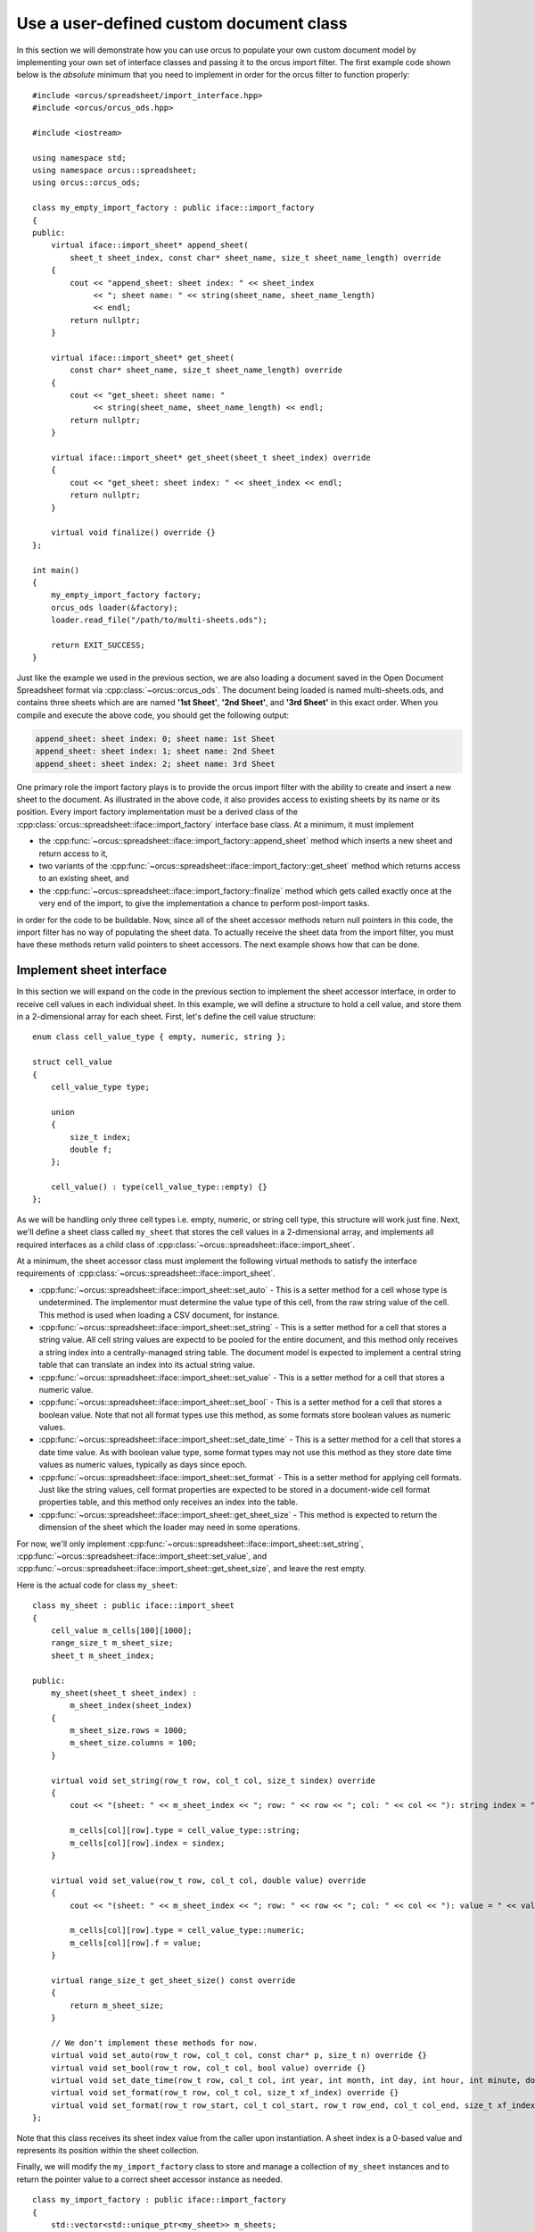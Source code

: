 
.. highlight:: cpp

Use a user-defined custom document class
========================================

In this section we will demonstrate how you can use orcus to populate your own
custom document model by implementing your own set of interface classes and
passing it to the orcus import filter.  The first example code shown below is
the *absolute* minimum that you need to implement in order for the orcus
filter to function properly::

    #include <orcus/spreadsheet/import_interface.hpp>
    #include <orcus/orcus_ods.hpp>

    #include <iostream>

    using namespace std;
    using namespace orcus::spreadsheet;
    using orcus::orcus_ods;

    class my_empty_import_factory : public iface::import_factory
    {
    public:
        virtual iface::import_sheet* append_sheet(
            sheet_t sheet_index, const char* sheet_name, size_t sheet_name_length) override
        {
            cout << "append_sheet: sheet index: " << sheet_index
                 << "; sheet name: " << string(sheet_name, sheet_name_length)
                 << endl;
            return nullptr;
        }

        virtual iface::import_sheet* get_sheet(
            const char* sheet_name, size_t sheet_name_length) override
        {
            cout << "get_sheet: sheet name: "
                 << string(sheet_name, sheet_name_length) << endl;
            return nullptr;
        }

        virtual iface::import_sheet* get_sheet(sheet_t sheet_index) override
        {
            cout << "get_sheet: sheet index: " << sheet_index << endl;
            return nullptr;
        }

        virtual void finalize() override {}
    };

    int main()
    {
        my_empty_import_factory factory;
        orcus_ods loader(&factory);
        loader.read_file("/path/to/multi-sheets.ods");

        return EXIT_SUCCESS;
    }

Just like the example we used in the previous section, we are also loading a
document saved in the Open Document Spreadsheet format via
:cpp:class:`~orcus::orcus_ods`.  The document being loaded is named
multi-sheets.ods, and contains three sheets which are are named **'1st
Sheet'**, **'2nd Sheet'**, and **'3rd Sheet'** in this exact order.  When you
compile and execute the above code, you should get the following output:

.. code-block:: text

    append_sheet: sheet index: 0; sheet name: 1st Sheet
    append_sheet: sheet index: 1; sheet name: 2nd Sheet
    append_sheet: sheet index: 2; sheet name: 3rd Sheet

One primary role the import factory plays is to provide the orcus import
filter with the ability to create and insert a new sheet to the document.  As
illustrated in the above code, it also provides access to existing sheets by
its name or its position.  Every import factory implementation must be a
derived class of the :cpp:class:`orcus::spreadsheet::iface::import_factory`
interface base class.  At a minimum, it must implement

* the :cpp:func:`~orcus::spreadsheet::iface::import_factory::append_sheet`
  method which inserts a new sheet and return access to it,

* two variants of the :cpp:func:`~orcus::spreadsheet::iface::import_factory::get_sheet`
  method which returns access to an existing sheet, and

* the :cpp:func:`~orcus::spreadsheet::iface::import_factory::finalize` method
  which gets called exactly once at the very end of the import, to give the
  implementation a chance to perform post-import tasks.

in order for the code to be buildable.  Now, since all of the sheet accessor
methods return null pointers in this code, the import filter has no way of
populating the sheet data.  To actually receive the sheet data from the import
filter, you must have these methods return valid pointers to sheet accessors.
The next example shows how that can be done.


Implement sheet interface
-------------------------

In this section we will expand on the code in the previous section to
implement the sheet accessor interface, in order to receive cell values
in each individual sheet.  In this example, we will define a structure
to hold a cell value, and store them in a 2-dimensional array for each
sheet.  First, let's define the cell value structure::

    enum class cell_value_type { empty, numeric, string };

    struct cell_value
    {
        cell_value_type type;

        union
        {
            size_t index;
            double f;
        };

        cell_value() : type(cell_value_type::empty) {}
    };

As we will be handling only three cell types i.e. empty, numeric, or string
cell type, this structure will work just fine.  Next, we'll define a sheet
class called ``my_sheet`` that stores the cell values in a 2-dimensional
array, and implements all required interfaces as a child class of
:cpp:class:`~orcus::spreadsheet::iface::import_sheet`.

At a minimum, the sheet accessor class must implement the following virtual
methods to satisfy the interface requirements of
:cpp:class:`~orcus::spreadsheet::iface::import_sheet`.

* :cpp:func:`~orcus::spreadsheet::iface::import_sheet::set_auto` - This is a
  setter method for a cell whose type is undetermined.  The implementor must
  determine the value type of this cell, from the raw string value of the
  cell.  This method is used when loading a CSV document, for instance.

* :cpp:func:`~orcus::spreadsheet::iface::import_sheet::set_string` - This is a
  setter method for a cell that stores a string value.  All cell string values
  are expectd to be pooled for the entire document, and this method only
  receives a string index into a centrally-managed string table.  The document
  model is expected to implement a central string table that can translate an
  index into its actual string value.

* :cpp:func:`~orcus::spreadsheet::iface::import_sheet::set_value` - This is a
  setter method for a cell that stores a numeric value.

* :cpp:func:`~orcus::spreadsheet::iface::import_sheet::set_bool` - This is a
  setter method for a cell that stores a boolean value.  Note that not all
  format types use this method, as some formats store boolean values as
  numeric values.

* :cpp:func:`~orcus::spreadsheet::iface::import_sheet::set_date_time` - This
  is a setter method for a cell that stores a date time value.  As with
  boolean value type, some format types may not use this method as they store
  date time values as numeric values, typically as days since epoch.

* :cpp:func:`~orcus::spreadsheet::iface::import_sheet::set_format` - This is a
  setter method for applying cell formats.  Just like the string values, cell
  format properties are expected to be stored in a document-wide cell format
  properties table, and this method only receives an index into the table.

* :cpp:func:`~orcus::spreadsheet::iface::import_sheet::get_sheet_size` - This
  method is expected to return the dimension of the sheet which the loader may
  need in some operations.

For now, we'll only implement
:cpp:func:`~orcus::spreadsheet::iface::import_sheet::set_string`,
:cpp:func:`~orcus::spreadsheet::iface::import_sheet::set_value`, and
:cpp:func:`~orcus::spreadsheet::iface::import_sheet::get_sheet_size`, and
leave the rest empty.

Here is the actual code for class ``my_sheet``::

    class my_sheet : public iface::import_sheet
    {
        cell_value m_cells[100][1000];
        range_size_t m_sheet_size;
        sheet_t m_sheet_index;

    public:
        my_sheet(sheet_t sheet_index) :
            m_sheet_index(sheet_index)
        {
            m_sheet_size.rows = 1000;
            m_sheet_size.columns = 100;
        }

        virtual void set_string(row_t row, col_t col, size_t sindex) override
        {
            cout << "(sheet: " << m_sheet_index << "; row: " << row << "; col: " << col << "): string index = " << sindex << endl;

            m_cells[col][row].type = cell_value_type::string;
            m_cells[col][row].index = sindex;
        }

        virtual void set_value(row_t row, col_t col, double value) override
        {
            cout << "(sheet: " << m_sheet_index << "; row: " << row << "; col: " << col << "): value = " << value << endl;

            m_cells[col][row].type = cell_value_type::numeric;
            m_cells[col][row].f = value;
        }

        virtual range_size_t get_sheet_size() const override
        {
            return m_sheet_size;
        }

        // We don't implement these methods for now.
        virtual void set_auto(row_t row, col_t col, const char* p, size_t n) override {}
        virtual void set_bool(row_t row, col_t col, bool value) override {}
        virtual void set_date_time(row_t row, col_t col, int year, int month, int day, int hour, int minute, double second) override {}
        virtual void set_format(row_t row, col_t col, size_t xf_index) override {}
        virtual void set_format(row_t row_start, col_t col_start, row_t row_end, col_t col_end, size_t xf_index) override {}
    };

Note that this class receives its sheet index value from the caller upon
instantiation.  A sheet index is a 0-based value and represents its position
within the sheet collection.

Finally, we will modify the ``my_import_factory`` class to store and manage a
collection of ``my_sheet`` instances and to return the pointer value to a
correct sheet accessor instance as needed.

::

    class my_import_factory : public iface::import_factory
    {
        std::vector<std::unique_ptr<my_sheet>> m_sheets;

    public:
        virtual iface::import_sheet* append_sheet(
            sheet_t sheet_index, const char* sheet_name, size_t sheet_name_length) override
        {
            m_sheets.push_back(std::make_unique<my_sheet>(m_sheets.size()));
            return m_sheets.back().get();
        }

        virtual iface::import_sheet* get_sheet(
            const char* sheet_name, size_t sheet_name_length) override
        {
            // TODO : implement this.
            return nullptr;
        }

        virtual iface::import_sheet* get_sheet(sheet_t sheet_index) override
        {
            sheet_t sheet_count = m_sheets.size();
            return sheet_index < sheet_count ? m_sheets[sheet_index].get() : nullptr;
        }

        virtual void finalize() override {}
    };

Let's put it all together and run this code::

    #include <orcus/spreadsheet/import_interface.hpp>
    #include <orcus/orcus_ods.hpp>

    #include <iostream>
    #include <memory>

    using namespace std;
    using namespace orcus::spreadsheet;
    using orcus::orcus_ods;

    enum class cell_value_type { empty, numeric, string };

    struct cell_value
    {
        cell_value_type type;

        union
        {
            size_t index;
            double f;
        };

        cell_value() : type(cell_value_type::empty) {}
    };

    class my_sheet : public iface::import_sheet
    {
        cell_value m_cells[100][1000];
        range_size_t m_sheet_size;
        sheet_t m_sheet_index;

    public:
        my_sheet(sheet_t sheet_index) :
            m_sheet_index(sheet_index)
        {
            m_sheet_size.rows = 1000;
            m_sheet_size.columns = 100;
        }

        virtual void set_string(row_t row, col_t col, size_t sindex) override
        {
            cout << "(sheet: " << m_sheet_index << "; row: " << row << "; col: " << col << "): string index = " << sindex << endl;

            m_cells[col][row].type = cell_value_type::string;
            m_cells[col][row].index = sindex;
        }

        virtual void set_value(row_t row, col_t col, double value) override
        {
            cout << "(sheet: " << m_sheet_index << "; row: " << row << "; col: " << col << "): value = " << value << endl;

            m_cells[col][row].type = cell_value_type::numeric;
            m_cells[col][row].f = value;
        }

        virtual range_size_t get_sheet_size() const override
        {
            return m_sheet_size;
        }

        // We don't implement these methods for now.
        virtual void set_auto(row_t row, col_t col, const char* p, size_t n) override {}
        virtual void set_bool(row_t row, col_t col, bool value) override {}
        virtual void set_date_time(row_t row, col_t col, int year, int month, int day, int hour, int minute, double second) override {}
        virtual void set_format(row_t row, col_t col, size_t xf_index) override {}
        virtual void set_format(row_t row_start, col_t col_start, row_t row_end, col_t col_end, size_t xf_index) override {}
    };

    class my_import_factory : public iface::import_factory
    {
        std::vector<std::unique_ptr<my_sheet>> m_sheets;

    public:
        virtual iface::import_sheet* append_sheet(
            sheet_t sheet_index, const char* sheet_name, size_t sheet_name_length) override
        {
            m_sheets.push_back(std::make_unique<my_sheet>(m_sheets.size()));
            return m_sheets.back().get();
        }

        virtual iface::import_sheet* get_sheet(
            const char* sheet_name, size_t sheet_name_length) override
        {
            // TODO : implement this.
            return nullptr;
        }

        virtual iface::import_sheet* get_sheet(sheet_t sheet_index) override
        {
            sheet_t sheet_count = m_sheets.size();
            return sheet_index < sheet_count ? m_sheets[sheet_index].get() : nullptr;
        }

        virtual void finalize() override {}
    };

    int main()
    {
        my_import_factory factory;
        orcus_ods loader(&factory);
        loader.read_file("/path/to/multi-sheets.ods");

        return EXIT_SUCCESS;
    }

We'll be loading the same document we loaded in the previous example, but this
time we will receive its cell values.  Let's go through each sheet one at a
time.

Data on the first sheet looks like this:

.. figure:: /_static/images/overview/multi-sheets-sheet1.png

It consists of 4 columns, with each column having a header row followed by
exactly ten rows of data.  The first and forth columns contain numeric data,
while the second and third columns contain string data.

When you run the above code to load this sheet, you'll get the following output:

.. code-block:: text

    (sheet: 0; row: 0; col: 0): string index = 0
    (sheet: 0; row: 0; col: 1): string index = 0
    (sheet: 0; row: 0; col: 2): string index = 0
    (sheet: 0; row: 0; col: 3): string index = 0
    (sheet: 0; row: 1; col: 0): value = 1
    (sheet: 0; row: 1; col: 1): string index = 0
    (sheet: 0; row: 1; col: 2): string index = 0
    (sheet: 0; row: 1; col: 3): value = 35
    (sheet: 0; row: 2; col: 0): value = 2
    (sheet: 0; row: 2; col: 1): string index = 0
    (sheet: 0; row: 2; col: 2): string index = 0
    (sheet: 0; row: 2; col: 3): value = 56
    (sheet: 0; row: 3; col: 0): value = 3
    (sheet: 0; row: 3; col: 1): string index = 0
    (sheet: 0; row: 3; col: 2): string index = 0
    (sheet: 0; row: 3; col: 3): value = 6
    (sheet: 0; row: 4; col: 0): value = 4
    (sheet: 0; row: 4; col: 1): string index = 0
    (sheet: 0; row: 4; col: 2): string index = 0
    (sheet: 0; row: 4; col: 3): value = 65
    (sheet: 0; row: 5; col: 0): value = 5
    (sheet: 0; row: 5; col: 1): string index = 0
    (sheet: 0; row: 5; col: 2): string index = 0
    (sheet: 0; row: 5; col: 3): value = 88
    (sheet: 0; row: 6; col: 0): value = 6
    (sheet: 0; row: 6; col: 1): string index = 0
    (sheet: 0; row: 6; col: 2): string index = 0
    (sheet: 0; row: 6; col: 3): value = 90
    (sheet: 0; row: 7; col: 0): value = 7
    (sheet: 0; row: 7; col: 1): string index = 0
    (sheet: 0; row: 7; col: 2): string index = 0
    (sheet: 0; row: 7; col: 3): value = 80
    (sheet: 0; row: 8; col: 0): value = 8
    (sheet: 0; row: 8; col: 1): string index = 0
    (sheet: 0; row: 8; col: 2): string index = 0
    (sheet: 0; row: 8; col: 3): value = 66
    (sheet: 0; row: 9; col: 0): value = 9
    (sheet: 0; row: 9; col: 1): string index = 0
    (sheet: 0; row: 9; col: 2): string index = 0
    (sheet: 0; row: 9; col: 3): value = 14
    (sheet: 0; row: 10; col: 0): value = 10
    (sheet: 0; row: 10; col: 1): string index = 0
    (sheet: 0; row: 10; col: 2): string index = 0
    (sheet: 0; row: 10; col: 3): value = 23

There is a couple of things worth pointing out.  First, the cell data
flows left to right first then top to bottom second.  Second, for this
particular sheet and for this particular format, implementing just the
two setter methods, namely
:cpp:func:`~orcus::spreadsheet::iface::import_sheet::set_string` and
:cpp:func:`~orcus::spreadsheet::iface::import_sheet::set_value` are
enough to receive all cell values.  However, we are getting a string
index value of 0 for all string cells.  This is because orcus expects
the backend document model to implement the shared strings interface
which is responsible for providing correct string indices to the import
filter, and we have not yet implemented one.  Let's fix that.


Implement shared strings interface
----------------------------------

The first thing to do is define some types::

    using ss_type = std::deque<std::string>;
    using ss_hash_type = std::unordered_map<pstring, size_t, pstring::hash>;

Here, we define ``ss_type`` to be the authoritative store for the shared
string values.  The string values will be stored as std::string type, and we
use std::deque here to avoid re-allocation of internal buffers as the size
of the container grows.

Another type we define is ``ss_hash_type``, which will be the hash map type
for storing string-to-index mapping entries.  Here, we are using
:cpp:class:`~orcus::pstring` instead of std::string so that we can simply
re-use the string values stored in the first container simply by pointing to
their memory locations.

The shared string interface is designed to handle both unformatted and
formatted string values.  The following two methods:

* :cpp:func:`~orcus::spreadsheet::iface::import_shared_strings::add`
* :cpp:func:`~orcus::spreadsheet::iface::import_shared_strings::append`

are for unformatted string values.  The
:cpp:func:`~orcus::spreadsheet::iface::import_shared_strings::add` method is
used when passing a string value that may or may not already exist in the
shared string pool.  The
:cpp:func:`~orcus::spreadsheet::iface::import_shared_strings::append` method,
on the other hand, is used only when the string value being passed is a
brand-new string not yet stored in the string pool.  When implementing the
:cpp:func:`~orcus::spreadsheet::iface::import_shared_strings::append` method,
you may skip checking for the existance of the string value in the pool before
inserting it.  Both of these methods are expected to return a positive integer
value as the index of the string being passed.

The following eight methods:

* :cpp:func:`~orcus::spreadsheet::iface::import_shared_strings::set_segment_bold`
* :cpp:func:`~orcus::spreadsheet::iface::import_shared_strings::set_segment_font`
* :cpp:func:`~orcus::spreadsheet::iface::import_shared_strings::set_segment_font_color`
* :cpp:func:`~orcus::spreadsheet::iface::import_shared_strings::set_segment_font_name`
* :cpp:func:`~orcus::spreadsheet::iface::import_shared_strings::set_segment_font_size`
* :cpp:func:`~orcus::spreadsheet::iface::import_shared_strings::set_segment_italic`
* :cpp:func:`~orcus::spreadsheet::iface::import_shared_strings::append_segment`
* :cpp:func:`~orcus::spreadsheet::iface::import_shared_strings::commit_segments`

are for receiving formatted string values.  Conceptually, a formatted string
consists of a series of multiple string segments, where each segment may have
different formatting attributes applied to it.  These ``set_segment_*``
methods are used to set the individual formatting attributes for the current
string segment, and the string value for the current segment is passed through
the
:cpp:func:`~orcus::spreadsheet::iface::import_shared_strings::append_segment`
call.  The order in which the ``set_segment_*`` methods are called is not
specified, and not all of them may be called, but they are guaranteed to be
called before the
:cpp:func:`~orcus::spreadsheet::iface::import_shared_strings::append_segment`
method gets called.  The implementation should keep a buffer to store the
formatting attributes for the current segment and apply each attribute to the
buffer as one of the ``set_segment_*`` methods gets called.  When the
:cpp:func:`~orcus::spreadsheet::iface::import_shared_strings::append_segment`
gets called, the implementation should apply the formatting attirbute set
currently in the buffer to the current segment, and reset the buffer for the
next segment.  When all of the string segments and their formatting attributes
are passed,
:cpp:func:`~orcus::spreadsheet::iface::import_shared_strings::commit_segments`
gets called, signaling the implementation that now it's time to commit the
string to the document model.

As we are going to ignore the formatting attributes in our current example,
the following code will do::

    class my_shared_strings : public iface::import_shared_strings
    {
        ss_hash_type m_ss_hash;
        ss_type& m_ss;
        std::string m_current_string;

    public:
        my_shared_strings(ss_type& ss) : m_ss(ss) {}

        virtual size_t add(const char* s, size_t n) override
        {
            pstring input(s, n);

            auto it = m_ss_hash.find(input);
            if (it != m_ss_hash.end())
                // This string already exists in the pool.
                return it->second;

            // This is a brand-new string.
            return append(s, n);
        }

        virtual size_t append(const char* s, size_t n) override
        {
            size_t string_index = m_ss.size();
            m_ss.emplace_back(s, n);
            m_ss_hash.emplace(pstring(s, n), string_index);

            return string_index;
        }

        // The following methods are for formatted text segments, which we ignore for now.
        virtual void set_segment_bold(bool b) override {}
        virtual void set_segment_font(size_t font_index) override {}
        virtual void set_segment_font_color(color_elem_t alpha, color_elem_t red, color_elem_t green, color_elem_t blue) override {}
        virtual void set_segment_font_name(const char* s, size_t n) override {}
        virtual void set_segment_font_size(double point) override {}
        virtual void set_segment_italic(bool b) override {}

        virtual void append_segment(const char* s, size_t n) override
        {
            m_current_string += std::string(s, n);
        }

        virtual size_t commit_segments() override
        {
            size_t string_index = m_ss.size();
            m_ss.push_back(std::move(m_current_string));

            const std::string& s = m_ss.back();
            orcus::pstring sv(s.data(), s.size());
            m_ss_hash.emplace(sv, string_index);

            return string_index;
        }
    };

Note that some import filters may use the
:cpp:func:`~orcus::spreadsheet::iface::import_shared_strings::append_segment`
and
:cpp:func:`~orcus::spreadsheet::iface::import_shared_strings::commit_segments`
combination even for unformatted strings.  Because of this, you still need to
implement these two methods even if raw string values are all you care about.

Note also that the container storing the string values is a reference.  The
source container will be owned by ``my_import_factory`` who will also be the
owner of the ``my_shared_strings`` instance.  Shown below is the modified
version of ``my_import_factory`` that provides the shared string interface::

    class my_import_factory : public iface::import_factory
    {
        ss_type m_string_pool; // string pool to be shared everywhere.
        my_shared_strings m_shared_strings;
        std::vector<std::unique_ptr<my_sheet>> m_sheets;

    public:
        my_import_factory() : m_shared_strings(m_string_pool) {}

        virtual iface::import_shared_strings* get_shared_strings() override
        {
            return &m_shared_strings;
        }

        virtual iface::import_sheet* append_sheet(
            sheet_t sheet_index, const char* sheet_name, size_t sheet_name_length) override
        {
            // Pass the string pool to each sheet instance.
            m_sheets.push_back(std::make_unique<my_sheet>(m_sheets.size(), m_string_pool));
            return m_sheets.back().get();
        }

        virtual iface::import_sheet* get_sheet(
            const char* sheet_name, size_t sheet_name_length) override
        {
            // TODO : implement this.
            return nullptr;
        }

        virtual iface::import_sheet* get_sheet(sheet_t sheet_index) override
        {
            sheet_t sheet_count = m_sheets.size();
            return sheet_index < sheet_count ? m_sheets[sheet_index].get() : nullptr;
        }

        virtual void finalize() override {}
    };

The shared string store is also passed to each sheet instance, and we'll use
that to fetch the string values from their respective string indices.

Let's put this all together::

    #include <orcus/spreadsheet/import_interface.hpp>
    #include <orcus/orcus_ods.hpp>

    #include <iostream>
    #include <memory>
    #include <unordered_map>
    #include <deque>

    using namespace std;
    using namespace orcus::spreadsheet;
    using orcus::orcus_ods;
    using orcus::pstring;

    enum class cell_value_type { empty, numeric, string };

    using ss_type = std::deque<std::string>;
    using ss_hash_type = std::unordered_map<pstring, size_t, pstring::hash>;

    struct cell_value
    {
        cell_value_type type;

        union
        {
            size_t index;
            double f;
        };

        cell_value() : type(cell_value_type::empty) {}
    };

    class my_sheet : public iface::import_sheet
    {
        cell_value m_cells[100][1000];
        range_size_t m_sheet_size;
        sheet_t m_sheet_index;
        const ss_type& m_string_pool;

    public:
        my_sheet(sheet_t sheet_index, const ss_type& string_pool) :
            m_sheet_index(sheet_index),
            m_string_pool(string_pool)
        {
            m_sheet_size.rows = 1000;
            m_sheet_size.columns = 100;
        }

        virtual void set_string(row_t row, col_t col, size_t sindex) override
        {
            cout << "(sheet: " << m_sheet_index << "; row: " << row << "; col: " << col << "): string index = " << sindex << " (" << m_string_pool[sindex] << ")" << endl;

            m_cells[col][row].type = cell_value_type::string;
            m_cells[col][row].index = sindex;
        }

        virtual void set_value(row_t row, col_t col, double value) override
        {
            cout << "(sheet: " << m_sheet_index << "; row: " << row << "; col: " << col << "): value = " << value << endl;

            m_cells[col][row].type = cell_value_type::numeric;
            m_cells[col][row].f = value;
        }

        virtual range_size_t get_sheet_size() const override
        {
            return m_sheet_size;
        }

        // We don't implement these methods for now.
        virtual void set_auto(row_t row, col_t col, const char* p, size_t n) override {}
        virtual void set_bool(row_t row, col_t col, bool value) override {}
        virtual void set_date_time(row_t row, col_t col, int year, int month, int day, int hour, int minute, double second) override {}
        virtual void set_format(row_t row, col_t col, size_t xf_index) override {}
        virtual void set_format(
            row_t row_start, col_t col_start, row_t row_end, col_t col_end, size_t xf_index) override {}
    };

    class my_shared_strings : public iface::import_shared_strings
    {
        ss_hash_type m_ss_hash;
        ss_type& m_ss;
        std::string m_current_string;

    public:
        my_shared_strings(ss_type& ss) : m_ss(ss) {}

        virtual size_t add(const char* s, size_t n) override
        {
            pstring input(s, n);

            auto it = m_ss_hash.find(input);
            if (it != m_ss_hash.end())
                // This string already exists in the pool.
                return it->second;

            // This is a brand-new string.
            return append(s, n);
        }

        virtual size_t append(const char* s, size_t n) override
        {
            size_t string_index = m_ss.size();
            m_ss.emplace_back(s, n);
            m_ss_hash.emplace(pstring(s, n), string_index);

            return string_index;
        }

        // The following methods are for formatted text segments, which we ignore for now.
        virtual void set_segment_bold(bool b) override {}
        virtual void set_segment_font(size_t font_index) override {}
        virtual void set_segment_font_color(color_elem_t alpha, color_elem_t red, color_elem_t green, color_elem_t blue) override {}
        virtual void set_segment_font_name(const char* s, size_t n) override {}
        virtual void set_segment_font_size(double point) override {}
        virtual void set_segment_italic(bool b) override {}

        virtual void append_segment(const char* s, size_t n) override
        {
            m_current_string += std::string(s, n);
        }

        virtual size_t commit_segments() override
        {
            size_t string_index = m_ss.size();
            m_ss.push_back(std::move(m_current_string));

            const std::string& s = m_ss.back();
            orcus::pstring sv(s.data(), s.size());
            m_ss_hash.emplace(sv, string_index);

            return string_index;
        }
    };

    class my_import_factory : public iface::import_factory
    {
        ss_type m_string_pool; // string pool to be shared everywhere.
        my_shared_strings m_shared_strings;
        std::vector<std::unique_ptr<my_sheet>> m_sheets;

    public:
        my_import_factory() : m_shared_strings(m_string_pool) {}

        virtual iface::import_shared_strings* get_shared_strings() override
        {
            return &m_shared_strings;
        }

        virtual iface::import_sheet* append_sheet(
            sheet_t sheet_index, const char* sheet_name, size_t sheet_name_length) override
        {
            // Pass the string pool to each sheet instance.
            m_sheets.push_back(std::make_unique<my_sheet>(m_sheets.size(), m_string_pool));
            return m_sheets.back().get();
        }

        virtual iface::import_sheet* get_sheet(
            const char* sheet_name, size_t sheet_name_length) override
        {
            // TODO : implement this.
            return nullptr;
        }

        virtual iface::import_sheet* get_sheet(sheet_t sheet_index) override
        {
            sheet_t sheet_count = m_sheets.size();
            return sheet_index < sheet_count ? m_sheets[sheet_index].get() : nullptr;
        }

        virtual void finalize() override {}
    };

    int main()
    {
        my_import_factory factory;
        orcus_ods loader(&factory);
        loader.read_file("/path/to/multi-sheets.ods");

        return EXIT_SUCCESS;
    }

The sheet class is largely unchanged except for one thing; it now takes a
reference to the string pool and print the actual string value alongside the
string index associated with it.  When you execute this code, you'll see the
following output when loading the same sheet:

.. code-block:: text

    (sheet: 0; row: 0; col: 0): string index = 0 (ID)
    (sheet: 0; row: 0; col: 1): string index = 1 (First Name)
    (sheet: 0; row: 0; col: 2): string index = 2 (Last Name)
    (sheet: 0; row: 0; col: 3): string index = 3 (Age)
    (sheet: 0; row: 1; col: 0): value = 1
    (sheet: 0; row: 1; col: 1): string index = 5 (Thia)
    (sheet: 0; row: 1; col: 2): string index = 6 (Beauly)
    (sheet: 0; row: 1; col: 3): value = 35
    (sheet: 0; row: 2; col: 0): value = 2
    (sheet: 0; row: 2; col: 1): string index = 9 (Pepito)
    (sheet: 0; row: 2; col: 2): string index = 10 (Resun)
    (sheet: 0; row: 2; col: 3): value = 56
    (sheet: 0; row: 3; col: 0): value = 3
    (sheet: 0; row: 3; col: 1): string index = 13 (Emera)
    (sheet: 0; row: 3; col: 2): string index = 14 (Gravey)
    (sheet: 0; row: 3; col: 3): value = 6
    (sheet: 0; row: 4; col: 0): value = 4
    (sheet: 0; row: 4; col: 1): string index = 17 (Erinn)
    (sheet: 0; row: 4; col: 2): string index = 18 (Flucks)
    (sheet: 0; row: 4; col: 3): value = 65
    (sheet: 0; row: 5; col: 0): value = 5
    (sheet: 0; row: 5; col: 1): string index = 21 (Giusto)
    (sheet: 0; row: 5; col: 2): string index = 22 (Bambury)
    (sheet: 0; row: 5; col: 3): value = 88
    (sheet: 0; row: 6; col: 0): value = 6
    (sheet: 0; row: 6; col: 1): string index = 25 (Neall)
    (sheet: 0; row: 6; col: 2): string index = 26 (Scorton)
    (sheet: 0; row: 6; col: 3): value = 90
    (sheet: 0; row: 7; col: 0): value = 7
    (sheet: 0; row: 7; col: 1): string index = 29 (Ervin)
    (sheet: 0; row: 7; col: 2): string index = 30 (Foreman)
    (sheet: 0; row: 7; col: 3): value = 80
    (sheet: 0; row: 8; col: 0): value = 8
    (sheet: 0; row: 8; col: 1): string index = 33 (Shoshana)
    (sheet: 0; row: 8; col: 2): string index = 34 (Bohea)
    (sheet: 0; row: 8; col: 3): value = 66
    (sheet: 0; row: 9; col: 0): value = 9
    (sheet: 0; row: 9; col: 1): string index = 37 (Gladys)
    (sheet: 0; row: 9; col: 2): string index = 38 (Somner)
    (sheet: 0; row: 9; col: 3): value = 14
    (sheet: 0; row: 10; col: 0): value = 10
    (sheet: 0; row: 10; col: 1): string index = 41 (Ephraim)
    (sheet: 0; row: 10; col: 2): string index = 42 (Russell)
    (sheet: 0; row: 10; col: 3): value = 23

The string indices now increment nicely, and their respective string values
look correct.

Now, let's turn our attention to the second sheet, which contains formulas.
First, here is what the second sheet looks like:

.. figure:: /_static/images/overview/multi-sheets-sheet2.png

It contains a simple table extending from A1 to C9.  It consists of three
columns and the first row is a header row.  Cells in the the first and second
columns contain simple numbers and the third column contains formulas that
simply add the two numbers to the left of the same row.  When loading this
sheet using the last code we used above, you'll see the following output:

.. code-block:: text

    (sheet: 1; row: 0; col: 0): string index = 44 (X)
    (sheet: 1; row: 0; col: 1): string index = 45 (Y)
    (sheet: 1; row: 0; col: 2): string index = 46 (X + Y)
    (sheet: 1; row: 1; col: 0): value = 18
    (sheet: 1; row: 1; col: 1): value = 79
    (sheet: 1; row: 2; col: 0): value = 48
    (sheet: 1; row: 2; col: 1): value = 55
    (sheet: 1; row: 3; col: 0): value = 99
    (sheet: 1; row: 3; col: 1): value = 35
    (sheet: 1; row: 4; col: 0): value = 41
    (sheet: 1; row: 4; col: 1): value = 69
    (sheet: 1; row: 5; col: 0): value = 5
    (sheet: 1; row: 5; col: 1): value = 18
    (sheet: 1; row: 6; col: 0): value = 46
    (sheet: 1; row: 6; col: 1): value = 69
    (sheet: 1; row: 7; col: 0): value = 36
    (sheet: 1; row: 7; col: 1): value = 67
    (sheet: 1; row: 8; col: 0): value = 78
    (sheet: 1; row: 8; col: 1): value = 2

Everything looks fine except that the formula cells in C2:C9 are not loaded at
all.  This is because, in order to receive formula cell data, you must
implement the required :cpp:class:`~orcus::spreadsheet::iface::import_formula`
interface, which we will cover in the next section.


Implement formula interface
---------------------------

In this section we will extend the code from the previous section in order to
receive and process formula cell values from the sheet.  We will need to make
quite a few changes.  Let's go over this one thing at a time.  First, we are
adding a new cell value type ``formula``::

    enum class cell_value_type { empty, numeric, string, formula }; // adding a formula type here

which should not come as a surprise.

We are not making any change to the ``cell_value`` struct itself, but we are
re-using its ``index`` member for a formula cell value such that, if the cell
stores a formula, the index will refer to its actual formula data which will
be stored in a separate data store, much like how strings are stored
externally and referenced by their indices in the ``cell_value`` instances.

We are also adding a branch-new class called ``cell_grid``, to add an extra
layer over the raw cell value array::

    class cell_grid
    {
        cell_value m_cells[100][1000];
    public:

        cell_value& operator()(row_t row, col_t col)
        {
            return m_cells[col][row];
        }
    };

Each sheet instance will own one instance of ``cell_grid``, and the formula
interface class instance will hold a reference to it and use it to insert
formula cell values into it.  The same sheet instance will also hold a formula
value store, and pass its reference to the formula interface class.

The formula interface class must implement the following methods:

* :cpp:func:`~orcus::spreadsheet::iface::import_formula::set_position`
* :cpp:func:`~orcus::spreadsheet::iface::import_formula::set_formula`
* :cpp:func:`~orcus::spreadsheet::iface::import_formula::set_shared_formula_index`
* :cpp:func:`~orcus::spreadsheet::iface::import_formula::set_result_string`
* :cpp:func:`~orcus::spreadsheet::iface::import_formula::set_result_value`
* :cpp:func:`~orcus::spreadsheet::iface::import_formula::set_result_empty`
* :cpp:func:`~orcus::spreadsheet::iface::import_formula::set_result_bool`
* :cpp:func:`~orcus::spreadsheet::iface::import_formula::commit`

Depending on the type of a formula cell, and depending on the format of the
document, some methods may not be called.  The
:cpp:func:`~orcus::spreadsheet::iface::import_formula::set_position` method
always gets called regardless of the formula cell type, to specify the
position of the formula cell.  The
:cpp:func:`~orcus::spreadsheet::iface::import_formula::set_formula` gets
called for a formula cell that does not share its formula expression with any
other formula cells, or a formula cell that shares its formula expression with
a group of other formuls cells and is the primary cell of that group.  If it's
the primary cell of a grouped formula cells, the
:cpp:func:`~orcus::spreadsheet::iface::import_formula::set_shared_formula_index`
method also gets called to receive the identifier value of that group.  All
formula cells belonging to the same group receives the same identifier value
via
:cpp:func:`~orcus::spreadsheet::iface::import_formula::set_shared_formula_index`,
but only the primary cell of a group receives the formula expression string
via :cpp:func:`~orcus::spreadsheet::iface::import_formula::set_formula`.  The
rest of the methods -
:cpp:func:`~orcus::spreadsheet::iface::import_formula::set_result_string`,
:cpp:func:`~orcus::spreadsheet::iface::import_formula::set_result_value`,
:cpp:func:`~orcus::spreadsheet::iface::import_formula::set_result_empty` and
:cpp:func:`~orcus::spreadsheet::iface::import_formula::set_result_bool` - are
called to deliver the cached formula cell value when applicable.

The :cpp:func:`~orcus::spreadsheet::iface::import_formula::commit` method gets
called at the very end to let the implementation commit the formula cell data
to the backend document store.

Without further ado, here is the formula interface implementation that we will
use::

    class my_formula : public iface::import_formula
    {
        sheet_t m_sheet_index;
        cell_grid& m_cells;
        std::vector<formula>& m_formula_store;

        row_t m_row;
        col_t m_col;
        formula m_formula;

    public:
        my_formula(sheet_t sheet, cell_grid& cells, std::vector<formula>& formulas) :
            m_sheet_index(sheet),
            m_cells(cells),
            m_formula_store(formulas),
            m_row(0),
            m_col(0) {}

        virtual void set_position(row_t row, col_t col) override
        {
            m_row = row;
            m_col = col;
        }

        virtual void set_formula(formula_grammar_t grammar, const char* p, size_t n) override
        {
            m_formula.expression = std::string(p, n);
            m_formula.grammar = grammar;
        }

        virtual void set_shared_formula_index(size_t index) override {}

        virtual void set_result_string(size_t sindex) override {}
        virtual void set_result_value(double value) override {}
        virtual void set_result_empty() override {}
        virtual void set_result_bool(bool value) override {}

        virtual void commit() override
        {
            cout << "(sheet: " << m_sheet_index << "; row: " << m_row << "; col: " << m_col << "): formula = "
                 << m_formula.expression << " (" << m_formula.grammar << ")" << endl;

            size_t index = m_formula_store.size();
            m_cells(m_row, m_col).type = cell_value_type::formula;
            m_cells(m_row, m_col).index = index;
            m_formula_store.push_back(std::move(m_formula));
        }
    };

Note that since we are loading a OpenDocument Spereadsheet file (.ods) which
does not support shared formulas, we do not need to handle the
:cpp:func:`~orcus::spreadsheet::iface::import_formula::set_shared_formula_index`
method.  Likewise, we are leaving the ``set_result_*`` methods unhandled for
now.

This interface class also stores references to ``cell_grid`` and
``std::vector<formula>`` instances, both of which are passed from the parent
sheet instance.

We also need to make a few changes to the sheet interface class to provide a formula interface
and add a formula value store::

    class my_sheet : public iface::import_sheet
    {
        cell_grid m_cells;
        std::vector<formula> m_formula_store;
        my_formula m_formula_iface;
        range_size_t m_sheet_size;
        sheet_t m_sheet_index;
        const ss_type& m_string_pool;

    public:
        my_sheet(sheet_t sheet_index, const ss_type& string_pool) :
            m_formula_iface(sheet_index, m_cells, m_formula_store),
            m_sheet_index(sheet_index),
            m_string_pool(string_pool)
        {
            m_sheet_size.rows = 1000;
            m_sheet_size.columns = 100;
        }

        virtual void set_string(row_t row, col_t col, size_t sindex) override
        {
            cout << "(sheet: " << m_sheet_index << "; row: " << row << "; col: " << col
                 << "): string index = " << sindex << " (" << m_string_pool[sindex] << ")" << endl;

            m_cells(row, col).type = cell_value_type::string;
            m_cells(row, col).index = sindex;
        }

        virtual void set_value(row_t row, col_t col, double value) override
        {
            cout << "(sheet: " << m_sheet_index << "; row: " << row << "; col: " << col
                 << "): value = " << value << endl;

            m_cells(row, col).type = cell_value_type::numeric;
            m_cells(row, col).f = value;
        }

        virtual range_size_t get_sheet_size() const override
        {
            return m_sheet_size;
        }

        // We don't implement these methods for now.
        virtual void set_auto(row_t row, col_t col, const char* p, size_t n) override {}
        virtual void set_bool(row_t row, col_t col, bool value) override {}
        virtual void set_date_time(row_t row, col_t col, int year, int month, int day, int hour, int minute, double second) override {}
        virtual void set_format(row_t row, col_t col, size_t xf_index) override {}
        virtual void set_format(
            row_t row_start, col_t col_start, row_t row_end, col_t col_end, size_t xf_index) override {}

        virtual iface::import_formula* get_formula() override
        {
            return &m_formula_iface;
        }
    };

We've added the
:cpp:func:`~orcus::spreadsheet::iface::import_sheet::get_formula` method which
returns a pointer to the ``my_formula`` class instance defined above.  The
rest of the code is unchanged.

Now let's see what happens when loading the same sheet from the previous
section:

.. code-block:: text

    (sheet: 1; row: 0; col: 0): string index = 44 (X)
    (sheet: 1; row: 0; col: 1): string index = 45 (Y)
    (sheet: 1; row: 0; col: 2): string index = 46 (X + Y)
    (sheet: 1; row: 1; col: 0): value = 18
    (sheet: 1; row: 1; col: 1): value = 79
    (sheet: 1; row: 2; col: 0): value = 48
    (sheet: 1; row: 2; col: 1): value = 55
    (sheet: 1; row: 3; col: 0): value = 99
    (sheet: 1; row: 3; col: 1): value = 35
    (sheet: 1; row: 4; col: 0): value = 41
    (sheet: 1; row: 4; col: 1): value = 69
    (sheet: 1; row: 5; col: 0): value = 5
    (sheet: 1; row: 5; col: 1): value = 18
    (sheet: 1; row: 6; col: 0): value = 46
    (sheet: 1; row: 6; col: 1): value = 69
    (sheet: 1; row: 7; col: 0): value = 36
    (sheet: 1; row: 7; col: 1): value = 67
    (sheet: 1; row: 8; col: 0): value = 78
    (sheet: 1; row: 8; col: 1): value = 2
    (sheet: 1; row: 1; col: 2): formula = [.A2]+[.B2] (ods)
    (sheet: 1; row: 2; col: 2): formula = [.A3]+[.B3] (ods)
    (sheet: 1; row: 3; col: 2): formula = [.A4]+[.B4] (ods)
    (sheet: 1; row: 4; col: 2): formula = [.A5]+[.B5] (ods)
    (sheet: 1; row: 5; col: 2): formula = [.A6]+[.B6] (ods)
    (sheet: 1; row: 6; col: 2): formula = [.A7]+[.B7] (ods)
    (sheet: 1; row: 7; col: 2): formula = [.A8]+[.B8] (ods)
    (sheet: 1; row: 8; col: 2): formula = [.A9]+[.B9] (ods)

Looks like we are getting the formula cell values this time around.

One thing to note is that the formula expression strings you see here follow
the syntax rules of OpenFormula specification, which is the formula syntax
referenced by the OpenDocument Spreadsheet format.
